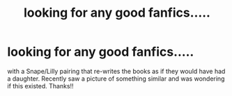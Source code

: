 #+TITLE: looking for any good fanfics.....

* looking for any good fanfics.....
:PROPERTIES:
:Author: luc1fer
:Score: 2
:DateUnix: 1350284417.0
:DateShort: 2012-Oct-15
:END:
with a Snape/Lilly pairing that re-writes the books as if they would have had a daughter. Recently saw a picture of something similar and was wondering if this existed. Thanks!!

